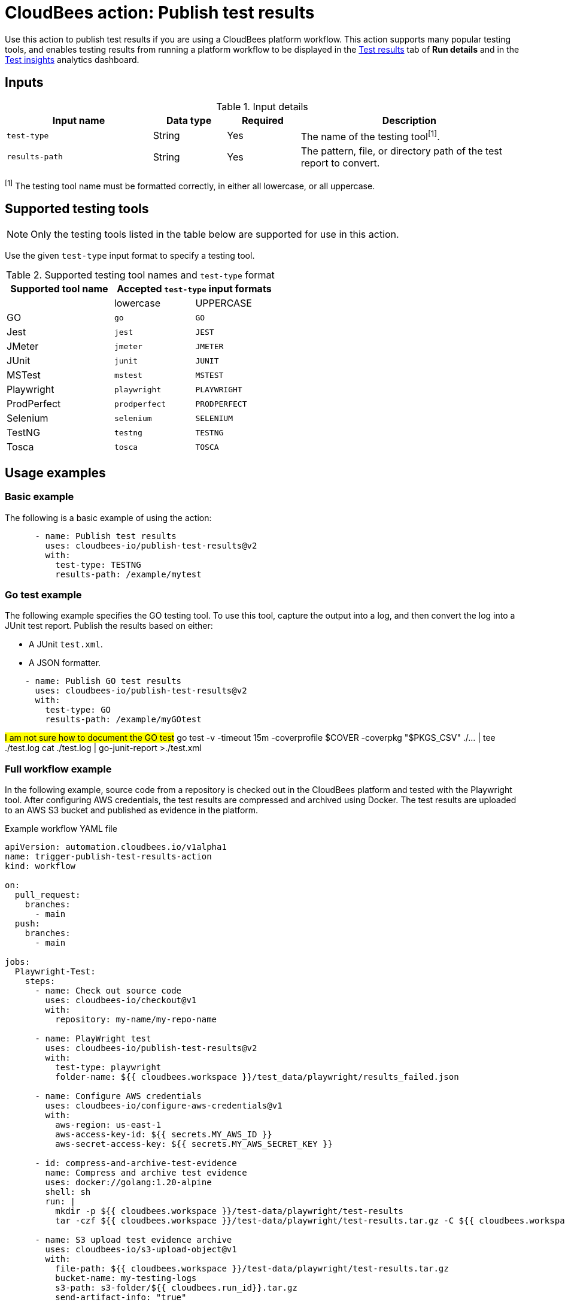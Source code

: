 = CloudBees action: Publish test results

Use this action to publish test results if you are using a CloudBees platform workflow.
This action supports many popular testing tools, and enables testing results from running a platform workflow to be displayed in the link:https://docs.cloudbees.com/docs/cloudbees-platform/latest/workflows/test-results[Test results] tab of *Run details* and in the link:https://docs.cloudbees.com/docs/cloudbees-platform/latest/analytics/test-insights[Test insights] analytics dashboard.

== Inputs

[cols="2a,1a,1a,3a",options="header"]
.Input details
|===

| Input name
| Data type
| Required
| Description

| `test-type`
| String
| Yes
| The name of the testing tool^[1]^.

| `results-path`
| String
| Yes
| The pattern, file, or directory path of the test report to convert.

|===

^[1]^ The testing tool name must be formatted correctly, in either all lowercase, or all uppercase.

== Supported testing tools

NOTE: Only the testing tools listed in the table below are supported for use in this action.

Use the given `test-type` input format to specify a testing tool.

[cols="40%a,30%a,30%a"]
.Supported testing tool names and `test-type` format
|===
h| Supported tool name
2+h| Accepted `test-type` input formats

|
| lowercase
| UPPERCASE

| GO
| `go`
| `GO`

| Jest
| `jest`
| `JEST`

| JMeter
| `jmeter`
| `JMETER`

| JUnit
| `junit`
| `JUNIT`

| MSTest
| `mstest`
| `MSTEST`

| Playwright
| `playwright`
| `PLAYWRIGHT`

| ProdPerfect
| `prodperfect`
| `PRODPERFECT`

| Selenium
| `selenium`
| `SELENIUM`

| TestNG
| `testng`
| `TESTNG`

| Tosca
| `tosca`
| `TOSCA`

|===

== Usage examples

=== Basic example

The following is a basic example of using the action:

[source,yaml]
----
      - name: Publish test results
        uses: cloudbees-io/publish-test-results@v2
        with:
          test-type: TESTNG
          results-path: /example/mytest

----

=== Go test example

The following example specifies the GO testing tool.
To use this tool, capture the output into a log, and then convert the log into a JUnit test report.
Publish the results based on either:

* A JUnit `test.xml`.
* A JSON formatter.

[source,yaml]
----
    - name: Publish GO test results
      uses: cloudbees-io/publish-test-results@v2
      with:
        test-type: GO
        results-path: /example/myGOtest

----

##I am not sure how to document the GO test##
go test -v -timeout 15m -coverprofile $COVER -coverpkg "$PKGS_CSV" ./... | tee ./test.log
cat ./test.log | go-junit-report >./test.xml

=== Full workflow example

In the following example, source code from a repository is checked out in the CloudBees platform and tested with the Playwright tool.
After configuring AWS credentials, the test results are compressed and archived using Docker.
The test results are uploaded to an AWS S3 bucket and published as evidence in the platform.

.Example workflow YAML file
[.collapsible]
--

[source, yaml,role="default-expanded"]
----

apiVersion: automation.cloudbees.io/v1alpha1
name: trigger-publish-test-results-action
kind: workflow

on:
  pull_request:
    branches:
      - main
  push:
    branches:
      - main

jobs:
  Playwright-Test:
    steps:
      - name: Check out source code
        uses: cloudbees-io/checkout@v1
        with:
          repository: my-name/my-repo-name

      - name: PlayWright test
        uses: cloudbees-io/publish-test-results@v2
        with:
          test-type: playwright
          folder-name: ${{ cloudbees.workspace }}/test_data/playwright/results_failed.json

      - name: Configure AWS credentials
        uses: cloudbees-io/configure-aws-credentials@v1
        with:
          aws-region: us-east-1
          aws-access-key-id: ${{ secrets.MY_AWS_ID }}
          aws-secret-access-key: ${{ secrets.MY_AWS_SECRET_KEY }}

      - id: compress-and-archive-test-evidence
        name: Compress and archive test evidence
        uses: docker://golang:1.20-alpine
        shell: sh
        run: |
          mkdir -p ${{ cloudbees.workspace }}/test-data/playwright/test-results
          tar -czf ${{ cloudbees.workspace }}/test-data/playwright/test-results.tar.gz -C ${{ cloudbees.workspace }}/test-data/playwright/test-results .

      - name: S3 upload test evidence archive
        uses: cloudbees-io/s3-upload-object@v1
        with:
          file-path: ${{ cloudbees.workspace }}/test-data/playwright/test-results.tar.gz
          bucket-name: my-testing-logs
          s3-path: s3-folder/${{ cloudbees.run_id}}.tar.gz
          send-artifact-info: "true"

  Test-evidence:
      steps:
      - name: Publish evidence item
        uses: cloudbees-io/publish-evidence-item@v1
        with:
          content: |
            - Run ID: ${{ cloudbees.run_id }}
            - [backend.tar](https://ourcompany.com/repo/backend.tar)

----
--

== License

This code is made available under the 
link:https://opensource.org/license/mit/[MIT license].

== References

* Learn more about link:https://docs.cloudbees.com/docs/cloudbees-platform/latest/actions[using actions in CloudBees workflows].
* Learn about link:https://docs.cloudbees.com/docs/cloudbees-platform/latest/[the CloudBees platform].


